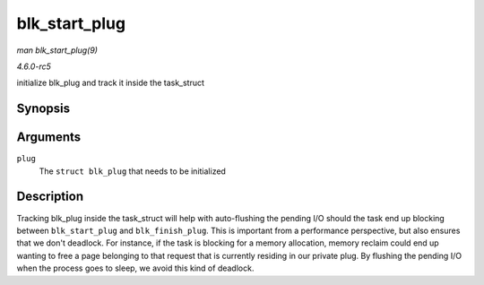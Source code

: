 .. -*- coding: utf-8; mode: rst -*-

.. _API-blk-start-plug:

==============
blk_start_plug
==============

*man blk_start_plug(9)*

*4.6.0-rc5*

initialize blk_plug and track it inside the task_struct


Synopsis
========

.. c:function:: void blk_start_plug( struct blk_plug * plug )

Arguments
=========

``plug``
    The ``struct blk_plug`` that needs to be initialized


Description
===========

Tracking blk_plug inside the task_struct will help with auto-flushing
the pending I/O should the task end up blocking between
``blk_start_plug`` and ``blk_finish_plug``. This is important from a
performance perspective, but also ensures that we don't deadlock. For
instance, if the task is blocking for a memory allocation, memory
reclaim could end up wanting to free a page belonging to that request
that is currently residing in our private plug. By flushing the pending
I/O when the process goes to sleep, we avoid this kind of deadlock.


.. ------------------------------------------------------------------------------
.. This file was automatically converted from DocBook-XML with the dbxml
.. library (https://github.com/return42/sphkerneldoc). The origin XML comes
.. from the linux kernel, refer to:
..
.. * https://github.com/torvalds/linux/tree/master/Documentation/DocBook
.. ------------------------------------------------------------------------------
